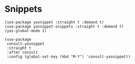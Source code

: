 * Snippets
#+PROPERTY: header-args:elisp :load yes
#+BEGIN_SRC elisp
(use-package yasnippet :straight t :demand t)
(use-package yasnippet-snippets :straight t :demand t)
(yas-global-mode 1)

(use-package
 consult-yasnippet
 :straight t
 :after consult
 :config (global-set-key (kbd "M-Y") 'consult-yasnippet))

#+END_SRC
